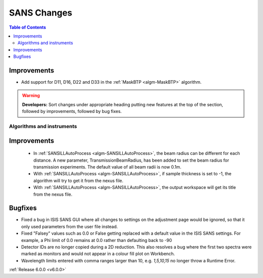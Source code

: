 ============
SANS Changes
============

.. contents:: Table of Contents
   :local:

Improvements
############

- Add support for D11, D16, D22 and D33 in the :ref:`MaskBTP <algm-MaskBTP>` algorithm.

.. warning:: **Developers:** Sort changes under appropriate heading
    putting new features at the top of the section, followed by
    improvements, followed by bug fixes.

Algorithms and instruments
--------------------------

Improvements
############

 - In :ref:`SANSILLAutoProcess <algm-SANSILLAutoProcess>`, the beam radius can be different for each distance.
   A new parameter, TransmissionBeamRadius, has been added to set the beam radius for transmission experiments.
   The default value of all beam radii is now 0.1m.
 - With :ref:`SANSILLAutoProcess <algm-SANSILLAutoProcess>`, if sample thickness is set to -1, the algorithm will try to get it
   from the nexus file.
 - With :ref:`SANSILLAutoProcess <algm-SANSILLAutoProcess>`, the output workspace will get its title from the nexus file.

Bugfixes
########

- Fixed a bug in ISIS SANS GUI where all changes to settings on the adjustment page would be ignored, so that
  it only used parameters from the user file instead.
- Fixed "Falsey" values such as 0.0 or False getting replaced with a default value in the ISIS SANS settings.
  For example, a Phi limit of 0.0 remains at 0.0 rather than defaulting back to -90
- Detector IDs are no longer copied during a 2D reduction. This also resolves
  a bug where the first two spectra were marked as monitors and would not appear
  in a colour fill plot on Workbench.
- Wavelength limits entered with comma ranges larger than 10, e.g. `1,5,10,15` no longer
  throw a Runtime Error.

:ref:`Release 6.0.0 <v6.0.0>`
